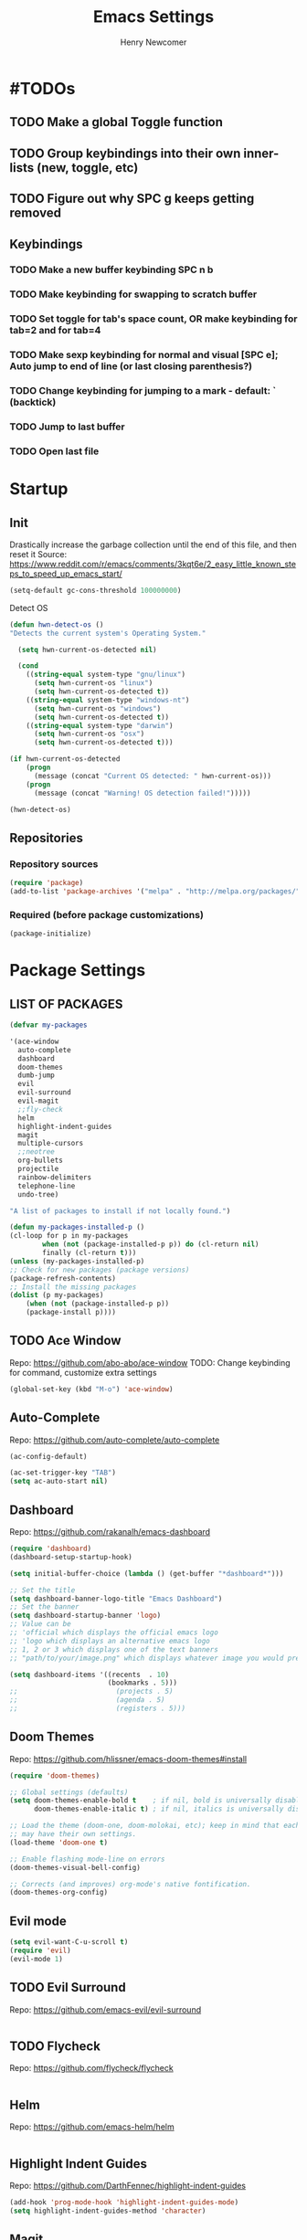 
# ============================================================================
# ****************************************************************************
#+TITLE: Emacs Settings
#+AUTHOR: Henry Newcomer
# ****************************************************************************
# ============================================================================

* #TODOs
** TODO Make a global Toggle function
** TODO Group keybindings into their own inner-lists (new, toggle, etc)
** TODO Figure out why SPC g keeps getting removed


** Keybindings
*** TODO Make a new buffer keybinding SPC n b
*** TODO Make keybinding for swapping to scratch buffer

*** TODO Set toggle for tab's space count, OR make keybinding for tab=2 and for tab=4
*** TODO Make sexp keybinding for normal and visual [SPC e]; Auto jump to end of line (or last closing parenthesis?)
*** TODO Change keybinding for jumping to a mark - default: ` (backtick)
*** TODO Jump to last buffer
*** TODO Open last file


* Startup
** Init
    Drastically increase the garbage collection until the end of
    this file, and then reset it
    Source: https://www.reddit.com/r/emacs/comments/3kqt6e/2_easy_little_known_steps_to_speed_up_emacs_start/

    #+BEGIN_SRC emacs-lisp
    (setq-default gc-cons-threshold 100000000)
    #+END_SRC

    Detect OS
    #+BEGIN_SRC emacs-lisp
    (defun hwn-detect-os ()
    "Detects the current system's Operating System."

      (setq hwn-current-os-detected nil)

      (cond
        ((string-equal system-type "gnu/linux")
          (setq hwn-current-os "linux")
          (setq hwn-current-os-detected t))
        ((string-equal system-type "windows-nt")
          (setq hwn-current-os "windows")
          (setq hwn-current-os-detected t))
        ((string-equal system-type "darwin")
          (setq hwn-current-os "osx")
          (setq hwn-current-os-detected t)))

    (if hwn-current-os-detected
        (progn
          (message (concat "Current OS detected: " hwn-current-os)))
        (progn
          (message (concat "Warning! OS detection failed!")))))

    (hwn-detect-os)
    #+END_SRC

** Repositories
*** Repository sources
#+BEGIN_SRC emacs-lisp
(require 'package)
(add-to-list 'package-archives '("melpa" . "http://melpa.org/packages/"))
#+END_SRC

*** Required (before package customizations)
#+BEGIN_SRC emacs-lisp
(package-initialize)
#+END_SRC


* Package Settings
** LIST OF PACKAGES

    #+BEGIN_SRC emacs-lisp
    (defvar my-packages

    '(ace-window
      auto-complete
      dashboard
      doom-themes
      dumb-jump
      evil
      evil-surround
      evil-magit
      ;;fly-check
      helm
      highlight-indent-guides
      magit
      multiple-cursors
      ;;neotree
      org-bullets
      projectile
      rainbow-delimiters
      telephone-line
      undo-tree)

    "A list of packages to install if not locally found.")

    (defun my-packages-installed-p ()
    (cl-loop for p in my-packages
            when (not (package-installed-p p)) do (cl-return nil)
            finally (cl-return t)))
    (unless (my-packages-installed-p)
    ;; Check for new packages (package versions)
    (package-refresh-contents)
    ;; Install the missing packages
    (dolist (p my-packages)
        (when (not (package-installed-p p))
        (package-install p))))
    #+END_SRC



** TODO Ace Window
   Repo: https://github.com/abo-abo/ace-window
   TODO: Change keybinding for command, customize extra settings
#+BEGIN_SRC emacs-lisp
(global-set-key (kbd "M-o") 'ace-window)
#+END_SRC

** Auto-Complete
   Repo: https://github.com/auto-complete/auto-complete
#+BEGIN_SRC emacs-lisp
(ac-config-default)

(ac-set-trigger-key "TAB")
(setq ac-auto-start nil)
#+END_SRC

** Dashboard
   Repo: https://github.com/rakanalh/emacs-dashboard
#+BEGIN_SRC emacs-lisp
(require 'dashboard)
(dashboard-setup-startup-hook)

(setq initial-buffer-choice (lambda () (get-buffer "*dashboard*")))

;; Set the title
(setq dashboard-banner-logo-title "Emacs Dashboard")
;; Set the banner
(setq dashboard-startup-banner 'logo)
;; Value can be
;; 'official which displays the official emacs logo
;; 'logo which displays an alternative emacs logo
;; 1, 2 or 3 which displays one of the text banners
;; "path/to/your/image.png" which displays whatever image you would prefer

(setq dashboard-items '((recents  . 10)
                        (bookmarks . 5)))
;;                        (projects . 5)
;;                        (agenda . 5)
;;                        (registers . 5)))
#+END_SRC

** Doom Themes
   Repo: https://github.com/hlissner/emacs-doom-themes#install

#+BEGIN_SRC emacs-lisp
(require 'doom-themes)

;; Global settings (defaults)
(setq doom-themes-enable-bold t    ; if nil, bold is universally disabled
      doom-themes-enable-italic t) ; if nil, italics is universally disabled

;; Load the theme (doom-one, doom-molokai, etc); keep in mind that each theme
;; may have their own settings.
(load-theme 'doom-one t)

;; Enable flashing mode-line on errors
(doom-themes-visual-bell-config)

;; Corrects (and improves) org-mode's native fontification.
(doom-themes-org-config)
#+END_SRC

** Evil mode

#+BEGIN_SRC emacs-lisp
(setq evil-want-C-u-scroll t)
(require 'evil)
(evil-mode 1)
#+END_SRC

** TODO Evil Surround
   Repo: https://github.com/emacs-evil/evil-surround

#+BEGIN_SRC emacs-lisp
#+END_SRC

** TODO Flycheck
   Repo: https://github.com/flycheck/flycheck

#+BEGIN_SRC emacs-lisp
#+END_SRC

** Helm
   Repo: https://github.com/emacs-helm/helm

#+BEGIN_SRC emacs-lisp
#+END_SRC

** Highlight Indent Guides

    Repo: https://github.com/DarthFennec/highlight-indent-guides
    #+BEGIN_SRC emacs-lisp
    (add-hook 'prog-mode-hook 'highlight-indent-guides-mode)
    (setq highlight-indent-guides-method 'character)
    #+END_SRC

** Magit

    #+BEGIN_SRC emacs-lisp
    (define-key evil-normal-state-map (kbd "SPC g") 'magit-status)
    (define-key evil-normal-state-map (kbd "SPC S-g") 'magit-dispatch-popup)
    #+END_SRC

** TODO Multiple Cursors
   Repo: https://github.com/magnars/multiple-cursors.el

#+BEGIN_SRC emacs-lisp
(global-set-key (kbd "C-S-c C-S-c") 'mc/edit-lines)

;;(global-set-key (kbd "C->") 'mc/mark-next-like-this)
;;(global-set-key (kbd "C-<") 'mc/mark-previous-like-this)
;;(global-set-key (kbd "C-c C-<") 'mc/mark-all-like-this)
#+END_SRC

** Neotree

#+BEGIN_SRC emacs-lisp
;;(require 'neotree)
;;(define-key evil-normal-state-map (kbd "SPC o") 'neotree-toggle)
;;(setq neo-theme (if (display-graphic-p) 'icons 'arrow))
#+END_SRC

** Improved/custom Org mode bullets

Only customize the bullet symbols when on a Linux distro
#+BEGIN_SRC emacs-lisp
(cond
  ((string-equal system-type "gnu/linux")
    ;;(require 'org-bullets)
    (setq org-bullets-bullet-list
        '("◉" "◎"))
    :config
        (add-hook 'org-mode-hook (lambda () (org-bullets-mode 1)))))
#+END_SRC

Attempt to improve org-mode performance
#+BEGIN_SRC emacs-lisp
;; Source: https://www.reddit.com/r/emacs/comments/98flwy/does_anyone_know_a_good_alternative_to_orgbullets/
(setq inhibit-compacting-font-caches t)
#+END_SRC

** TODO Projectile

#+BEGIN_SRC emacs-lisp
(projectile-mode +1)
(define-key projectile-mode-map (kbd "C-c p") 'projectile-command-map)
#+END_SRC

** TODO PHP mode

#+BEGIN_SRC emacs-lisp
;;(add-to-list 'load-path "~/.emacs.d/from_backup/php-mode")
;;(require 'php-mode)
#+END_SRC

** Rainbow Delimiters

#+BEGIN_SRC emacs-lisp
(add-hook 'prog-mode-hook #'rainbow-delimiters-mode)
#+END_SRC

** Telephone-line

   Repo: https://github.com/dbordak/telephone-line
#+BEGIN_SRC emacs-lisp
(setq telephone-line-primary-left-separator 'telephone-line-cubed-left
      telephone-line-secondary-left-separator 'telephone-line-cubed-hollow-left
      telephone-line-primary-right-separator 'telephone-line-cubed-right
      telephone-line-secondary-right-separator 'telephone-line-cubed-hollow-right)
(setq telephone-line-height 16)
(telephone-line-mode 1)
#+END_SRC

** TODO Undo Tree
** TODO Wrap region (not used)

#+BEGIN_SRC emacs-lisp
;; (add-to-list 'load-path "~/.emacs.d/from_backup/wrap-region.el")
;; (require 'wrap-region)
#+END_SRC


#+BEGIN_SRC emacs-lisp
;;(add-to-list 'load-path "~/.emacs.d/from_backup/undo-tree")
(global-undo-tree-mode)
#+END_SRC


* General emacs settings
** Automatic backups

#+BEGIN_SRC emacs-lisp
;;; Source; https://www.emacswiki.org/emacs/ForceBackups
;; Default and per-save backups go here:
(setq backup-directory-alist '(("" . "~/.emacs.d/backup/per-save")))

(defun force-backup-of-buffer ()
;; Make a special "per session" backup at the first save of each
;; emacs session.
(when (not buffer-backed-up)
    ;; Override the default parameters for per-session backups.
    (let ((backup-directory-alist '(("" . "~/.emacs.d/backup/per-session")))
        (kept-new-versions 3))
    (backup-buffer)))
;; Make a "per save" backup on each save.  The first save results in
;; both a per-session and a per-save backup, to keep the numbering
;; of per-save backups consistent.
(let ((buffer-backed-up nil))
    (backup-buffer)))

(add-hook 'before-save-hook  'force-backup-of-buffer)
#+END_SRC

** Font settings

Set default language and encodings
#+BEGIN_SRC emacs-lisp
(setenv "LANG" "en_US.UTF-8")
(setenv "LC_ALL" "en_US.UTF-8")
(setenv "LC_CTYPE" "en_US")
(set-locale-environment "English")
(set-language-environment 'English)
(prefer-coding-system 'utf-8)
(set-buffer-file-coding-system 'utf-8)
(set-keyboard-coding-system 'utf-8)
(set-selection-coding-system 'utf-8)
(set-file-name-coding-system 'utf-8)
(set-terminal-coding-system 'utf-8)
#+END_SRC

** Dired Mode

    Auto-refresh dired on file change
    #+BEGIN_SRC emacs-lisp
    (add-hook 'dired-mode-hook 'auto-revert-mode)
    #+END_SRC

** Highlight current line

#+BEGIN_SRC emacs-lisp
(global-hl-line-mode +1)
#+END_SRC

** Ido

#+BEGIN_SRC emacs-lisp
;; Source: https://www.masteringemacs.org/article/introduction-to-ido-mode
(setq ido-enable-flex-matching t)
(setq ido-everywhere t)
(ido-mode 1)
(setq ido-separator "\n")
(setq ido-use-filename-at-point 'guess)
(setq ido-create-new-buffer 'always)
(setq ido-file-extensions-order '(".org" ".cpp" ".h" ".php" ".html" ".css"))
#+END_SRC

** Parentheses, braces, & brackets pairs

#+BEGIN_SRC emacs-lisp
(show-paren-mode 1)
(setq show-paren-delay 0)

;;(require 'paren)
;;(set-face-background 'show-paren-match (face-background 'default))
;;(set-face-foreground 'show-paren-match "#def")
;;(set-face-attribute 'show-paren-match nil :weight 'extra-bold)
#+END_SRC

** Prompt for Y or N (not Yes or No)

    #+BEGIN_SRC emacs-lisp
    (defalias 'yes-or-no-p 'y-or-n-p)
    #+END_SRC

** TODO Enable recent mode

#+BEGIN_SRC emacs-lisp
(recentf-mode 1)
(setq recentf-max-menu-items 25)
(global-set-key "\C-x\ \C-r" 'recentf-open-files)
#+END_SRC

** TODO (set custom colors) Relative line numbers

#+BEGIN_SRC emacs-lisp
(setq-default display-line-numbers 'relative
              display-line-numbers-type 'visual
              display-line-numbers-current-absolute t
              display-line-numbers-width 4
              display-line-numbers-widen t)
(add-hook 'text-mode-hook #'display-line-numbers-mode)
(add-hook 'prog-mode-hook #'display-line-numbers-mode)

;; Customize current line
;;(custom-set-faces '(line-number-current-line ((t :weight bold
;;                                                 :foreground "goldenrod"
;;                                                 :background "slate gray"))))
#+END_SRC

** Startup

    #+BEGIN_SRC emacs-lisp
    (setq inhibit-startup-message t)
    (setq initial-scratch-message nil)
    #+END_SRC

** TODO <TAB>s / indentation

    General default attributes
    #+BEGIN_SRC emacs-lisp
    (setq-default indent-tabs-mode nil) ;; Disables tab char
    (setq-default tab-width 4)
    #+END_SRC

TODO: Go through this and customize it to my liking:

Source: http://blog.binchen.org/posts/easy-indentation-setup-in-emacs-for-web-development.html
#+BEGIN_SRC emacs-lisp
(defun my-setup-indent (n)
  ;; java/c/c++
  (setq-local c-basic-offset n)
  ;; web development
  (setq-local coffee-tab-width n) ; coffeescript
  (setq-local javascript-indent-level n) ; javascript-mode
  (setq-local js-indent-level n) ; js-mode
  (setq-local js2-basic-offset n) ; js2-mode, in latest js2-mode, it's alias of js-indent-level
  (setq-local web-mode-markup-indent-offset n) ; web-mode, html tag in html file
  (setq-local web-mode-css-indent-offset n) ; web-mode, css in html file
  (setq-local web-mode-code-indent-offset n) ; web-mode, js code in html file
  (setq-local css-indent-offset n) ; css-mode
  )

(defun my-office-code-style ()
  (interactive)
  (message "Office code style!")
  ;; use tab instead of space
  (setq-local indent-tabs-mode t)
  ;; indent 4 spaces width
  (my-setup-indent 4))

(defun my-personal-code-style ()
  (interactive)
  (message "My personal code style!")
  ;; use space instead of tab
  (setq indent-tabs-mode nil)
  ;; indent 2 spaces width
  (my-setup-indent 2))

(defun my-setup-develop-environment ()
  (interactive)
  (let ((proj-dir (file-name-directory (buffer-file-name))))
    ;; if hobby project path contains string "hobby-proj1"
    (if (string-match-p "hobby-proj1" proj-dir)
        (my-personal-code-style))

    ;; if commericial project path contains string "commerical-proj"
    (if (string-match-p "commerical-proj" proj-dir)
        (my-office-code-style))))

;; prog-mode-hook requires emacs24+
(add-hook 'prog-mode-hook 'my-setup-develop-environment)
;; a few major-modes does NOT inherited from prog-mode
(add-hook 'lua-mode-hook 'my-setup-develop-environment)
(add-hook 'web-mode-hook 'my-setup-develop-environment)
#+END_SRC

** Tweak window UI

Disable the tool & menu bars
#+BEGIN_SRC emacs-lisp
(menu-bar-mode -1)
(tool-bar-mode -1)
#+END_SRC

Disable the scroll bars
#+BEGIN_SRC emacs-lisp
(scroll-bar-mode -1)
;; Hide the minibuffer window's scrollbar
(set-window-scroll-bars (minibuffer-window) nil nil)
#+END_SRC

Disable welcome screen
#+BEGIN_SRC emacs-lisp
(setq inhibit-startup-screen t)
#+END_SRC

Open Emacs as fullscreen by default
#+BEGIN_SRC emacs-lisp
(add-to-list 'default-frame-alist '(fullscreen . maximized))
#+END_SRC

** Web browser (internal)

    Eww
    #+BEGIN_SRC emacs-lisp
    (setq browse-url-browser-function 'eww-browse-url)
    #+END_SRC

** Whitespace/80-column limit

#+BEGIN_SRC emacs-lisp
;;(require 'whitespace)
(setq whitespace-style '(face tabs lines-tail trailing))
(global-whitespace-mode t)
#+END_SRC


* Keybindings
** Removes default binding(s)

The Spacebar will act as a Leader key for my custom keybindings

#+BEGIN_SRC emacs-lisp
(define-key evil-normal-state-map (kbd "SPC") nil)
;;(define-key evil-insert-state-map (kbd "SPC") (kbd "SPC"))
;;(global-set-key (kbd "SPC") nil)
#+END_SRC


** Buffers

    #+BEGIN_SRC emacs-lisp
    (define-key evil-normal-state-map (kbd "SPC b") 'buffer-menu)
    (define-key evil-normal-state-map (kbd "SPC c b") 'kill-buffer)
    #+END_SRC

** TODO Comment/uncomment

TODO Verify how well this works
TODO Switch to NERD-Commenter

#+BEGIN_SRC emacs-lisp
;; Source: https://stackoverflow.com/questions/9688748/emacs-comment-uncomment-current-line
(defun hwn-toggle-comment-on-line ()
  "Comment or uncomment the current line"
  (interactive)
  (comment-or-uncomment-region (line-beginning-position) (line-end-position)))

(define-key evil-normal-state-map (kbd "SPC /") 'hwn-toggle-comment-on-line)
(define-key evil-visual-state-map (kbd "SPC /") 'hwn-toggle-comment-on-line)
#+END_SRC

** Double space (Normal Mode)

#+BEGIN_SRC emacs-lisp
(define-key evil-normal-state-map (kbd "SPC SPC") (kbd "i SPC ESC"))
#+END_SRC

** Edit Settings (shortcut)

TODO Check OS before trying to access settings file

#+BEGIN_SRC emacs-lisp
;; Think: Edit->Settings
(define-key evil-normal-state-map (kbd "SPC e s") (lambda() (interactive)(find-file "~/.emacs.d/settings.org")))
#+END_SRC

** File and folder management
*** Open Dired

#+BEGIN_SRC emacs-lisp
(define-key evil-normal-state-map (kbd "SPC o d") 'dired)
#+END_SRC

*** Open File

#+BEGIN_SRC emacs-lisp
(define-key evil-normal-state-map (kbd "SPC o f") 'find-file)
#+END_SRC

*** Open recent files

#+BEGIN_SRC emacs-lisp
(define-key evil-normal-state-map (kbd "SPC o r") 'recentf-open-files)
#+END_SRC

** Jump to beginning/end of line

#+BEGIN_SRC emacs-lisp
;; Think: Move->First/Last
(define-key evil-normal-state-map (kbd "SPC m f") (kbd "^"))
(define-key evil-normal-state-map (kbd "SPC m l") (kbd "$"))
#+END_SRC

** Save

#+BEGIN_SRC emacs-lisp
(define-key evil-normal-state-map (kbd "SPC w") 'save-buffer)
(define-key evil-normal-state-map (kbd "SPC S-w") 'write-file)
#+END_SRC

** Terminal

TODO Default terminal based on OS

#+BEGIN_SRC emacs-lisp
;; Think: New->Terminal
(define-key evil-normal-state-map (kbd "SPC n t") 'term)
#+END_SRC

** Text Scaling

#+BEGIN_SRC emacs-lisp
(global-set-key (kbd "C-+") 'text-scale-increase)
(global-set-key (kbd "C-=") 'text-scale-decrease)
#+END_SRC

** TODO Whitespace/80-column limit (toggle)

#+BEGIN_SRC emacs-lisp
  (defun henry-custom-toggle-column-limit ()
    (interactive)
    (if (get 'henry-custom-toggle-column-limit 'state)
      (progn
        (message "set to nil")
        (setq global-whitespace-style -1)
        (put 'henry-custom-toggle-column-limit 'state nil))
      (progn
        (message "set to t")
;;      (setq whitespace-style '(face tabs lines-tail trailing))
        (setq global-whitespace-style t)
        (put 'henry-custom-toggle-column-limit 'state t))))

  (define-key evil-normal-state-map (kbd "SPC \\") 'henry-custom-toggle-column-limit)
  ;; (define-key evil-normal-state-map (kbd "SPC q") 'save-buffers-kill-emacs)
  ;; (define-key evil-normal-state-map (kbd "SPC q") 'save-buffers-kill-emacs)
  ;; (setq whitespace-style '(face tabs lines-tail trailing))
  ;; (setq whitespace-style '(face tabs lines-tail trailing))
#+END_SRC

** Window management

#+BEGIN_SRC emacs-lisp
;; Think: Split->Horizontal or Vertical
(define-key evil-normal-state-map (kbd "SPC s h") 'split-window-below)
(define-key evil-normal-state-map (kbd "SPC s v") 'split-window-right)

;; Move across split windows
(define-key evil-normal-state-map (kbd "SPC h") 'windmove-left)
(define-key evil-normal-state-map (kbd "SPC l") 'windmove-right)
(define-key evil-normal-state-map (kbd "SPC k") 'windmove-up)
(define-key evil-normal-state-map (kbd "SPC j") 'windmove-down)

;; Resize window panes
(define-key evil-normal-state-map (kbd "<C-M-up>") 'shrink-window)
(define-key evil-normal-state-map (kbd "<C-M-down>") 'enlarge-window)
(define-key evil-normal-state-map (kbd "<C-M-left>") 'shrink-window-horizontally)
(define-key evil-normal-state-map (kbd "<C-M-right>") 'enlarge-window-horizontally)

;; Close active window
(define-key evil-normal-state-map (kbd "SPC c w") 'delete-window)

(define-key evil-normal-state-map (kbd "SPC S-j") #'other-window)
(define-key evil-normal-state-map (kbd "SPC S-k") #'prev-window)
(defun prev-window ()
  (interactive)
  (other-window -1))
#+END_SRC

** TODO Word wrap (toggle)

TODO: ADD TOGGLE
#+BEGIN_SRC emacs-lisp
(define-key evil-normal-state-map (kbd "SPC t w") 'toggle-truncate-lines)
#+END_SRC


* Closure
#+BEGIN_SRC emacs-lisp
(run-with-idle-timer 5 nil (lambda ()
  (setq-default gc-cons-threshold 1000000)
  (message "gc-cons-threshold restored to %s" gc-cons-threshold)))

(run-with-idle-timer 7 nil (lambda ()
  (message "Finished loading emacs settings.")))
#+END_SRC
